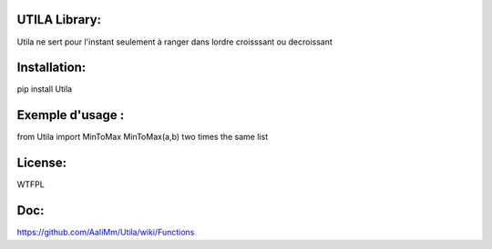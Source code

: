 UTILA Library:
==============
Utila ne sert pour l'instant seulement à ranger dans lordre croisssant ou decroissant

Installation:
=============
pip install Utila

Exemple d'usage :
=================
from Utila import MinToMax
MinToMax(a,b) two times the same list


License:
========
WTFPL

Doc:
====
https://github.com/AaIiMm/Utila/wiki/Functions



